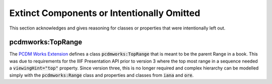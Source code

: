 ===========================================
Extinct Components or Intentionally Omitted
===========================================

This section acknowledges and gives reasoning for classes or properties that were intentionally left out.

------------------
pcdmworks:TopRange
------------------

The `PCDM Works Extension <http://pcdm.org/works#TopRange>`_ defines a class :code:`pcdmworks:TopRange` that is meant to
be the parent Range in a book.  This was due to requirements for the IIIF Presentation API prior to version 3 where the
top most range in a sequence needed a :code:`viewingHint="top"` property.  Since version three, this is no longer required
and complex hierarchy can be modelled simply with the :code:`pcdmworks:Range` class and properties and classes from :code:`iana`
and :code:`ore`.
